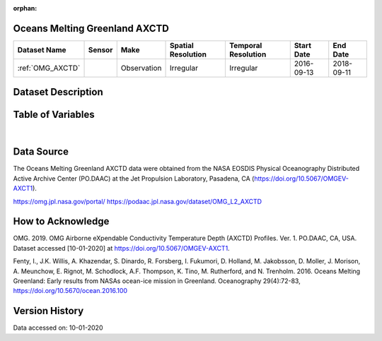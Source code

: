 :orphan:

.. _OMG_AXCTD:




Oceans Melting Greenland AXCTD
******************************

.. |globe| image:: /_static/catalog_thumbnails/globe.png
   :scale: 10%
   :align: middle
.. |argo| image:: /_static/catalog_thumbnails/float_simple.png
   :scale: 10%

.. |sm| image:: /_static/tutorial_pics/sparse_mapping.png
 :align: middle
 :scale: 10%
 :target: ../../tutorials/regional_map_sparse.html

.. |float| image:: /_static/catalog_thumbnails/buoy.png
 :scale: 10%
 :align: middle

+-------------------------------+----------+-------------+------------------------+-------------------+---------------------+---------------------+
| Dataset Name                  | Sensor   |  Make       |  Spatial Resolution    |Temporal Resolution|  Start Date         |  End Date           |
+===============================+==========+=============+========================+===================+=====================+=====================+
| :ref:`OMG_AXCTD`              | |float|  | Observation |      Irregular         |  Irregular        | 2016-09-13          | 2018-09-11          |
+-------------------------------+----------+-------------+------------------------+-------------------+---------------------+---------------------+

Dataset Description
*******************

.. mdinclude:: ../dataset_descriptions/Oceans_Melting_Greenland_desc.md
    :start-line: 0


Table of Variables
******************

.. raw:: html

    <iframe src="../../_static/var_tables/OMG_CTD/OMG_CTD.html"  frameborder = 0 height = '200px' width="100%">></iframe>


|

Data Source
***********

The Oceans Melting Greenland AXCTD data were obtained from the NASA EOSDIS Physical Oceanography Distributed Active Archive Center (PO.DAAC) at the Jet Propulsion Laboratory, Pasadena, CA (https://doi.org/10.5067/OMGEV-AXCT1).

https://omg.jpl.nasa.gov/portal/
https://podaac.jpl.nasa.gov/dataset/OMG_L2_AXCTD

How to Acknowledge
******************

OMG. 2019. OMG Airborne eXpendable Conductivity Temperature Depth (AXCTD) Profiles. Ver. 1. PO.DAAC, CA, USA. Dataset accessed [10-01-2020] at https://doi.org/10.5067/OMGEV-AXCT1.

Fenty, I., J.K. Willis, A. Khazendar, S. Dinardo, R. Forsberg, I. Fukumori, D. Holland, M. Jakobsson, D. Moller, J. Morison, A. Meunchow, E. Rignot, M. Schodlock, A.F. Thompson, K. Tino, M. Rutherford, and N. Trenholm. 2016. Oceans Melting Greenland: Early results from NASAs ocean-ice mission in Greenland. Oceanography 29(4):72-83, https://doi.org/10.5670/ocean.2016.100

Version History
***************

Data accessed on: 10-01-2020
